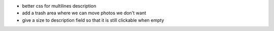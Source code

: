 * better css for multilines description
* add a trash area where we can move photos we don't want
* give a size to description field so that it is still clickable when empty
